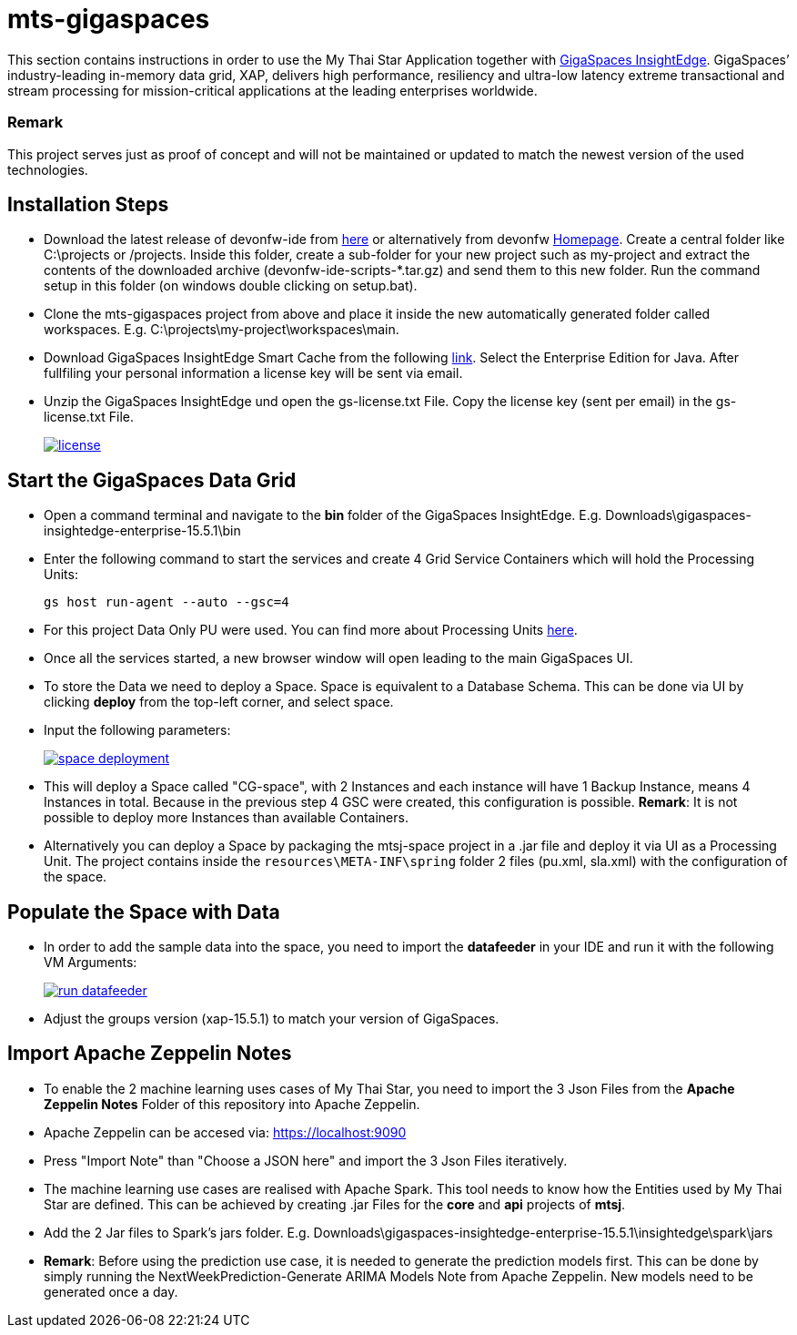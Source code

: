 = mts-gigaspaces

This section contains instructions in order to use the My Thai Star Application together with https://www.gigaspaces.com/products/xap/[GigaSpaces InsightEdge^]. GigaSpaces’ industry-leading in-memory data grid, XAP, delivers high performance, resiliency and ultra-low latency extreme transactional and stream processing for mission-critical applications at the leading enterprises worldwide.
    
Remark
~~~~~~~
This project serves just as proof of concept and will not be maintained or updated to match the newest version of the used technologies.


Installation Steps
------------------

* Download the latest release of devonfw-ide from  https://repository.sonatype.org/service/local/artifact/maven/redirect?r=central-proxy&g=com.devonfw.tools.ide&a=devonfw-ide-scripts&v=LATEST&p=tar.gz[here] or alternatively from devonfw https://devonfw.com/website/pages/welcome/welcome.html[Homepage^]. Create a central folder like C:\projects or /projects. Inside this folder, create a sub-folder for your new project such as my-project and extract the contents of the downloaded archive (devonfw-ide-scripts-*.tar.gz) and send them to this new folder. Run the command setup in this folder (on windows double clicking on setup.bat). 
* Clone the mts-gigaspaces project from above and place it inside the new automatically generated folder called workspaces. E.g. C:\projects\my-project\workspaces\main.
* Download GigaSpaces InsightEdge Smart Cache from the following https://www.gigaspaces.com/downloads/[link^]. Select the Enterprise Edition for Java. After fullfiling your personal information a license key will be sent via email.
* Unzip the GigaSpaces InsightEdge und open the gs-license.txt File. Copy the license key (sent per email) in the gs-license.txt File.
+
image::images/license.png[, link="images/license.png"]

Start the GigaSpaces Data Grid
------------------------------
* Open a command terminal and navigate to the *bin* folder of the GigaSpaces InsightEdge. E.g. Downloads\gigaspaces-insightedge-enterprise-15.5.1\bin
* Enter the following command to start the services and create 4 Grid Service Containers which will hold the Processing Units: 
+
```shell
gs host run-agent --auto --gsc=4
```

* For this project Data Only PU were used. You can find more about Processing Units https://docs.gigaspaces.com/latest/started/xap-tutorial-part5.html[here^].
* Once all the services started, a new browser window will open leading to the main GigaSpaces UI.
* To store the Data we need to deploy a Space. Space is equivalent to a Database Schema. This can be done via UI by clicking *deploy* from the top-left corner, and select space.
* Input the following parameters:
+
image::images/space_deployment.png[, link="images/space_deployment.png"]
* This will deploy a Space called "CG-space", with 2 Instances and each instance will have 1 Backup Instance, means 4 Instances in total. Because in the previous step 4 GSC were created, this configuration is possible. *Remark*: It is not possible to deploy more Instances than available Containers.

* Alternatively you can deploy a Space by packaging the mtsj-space project in a .jar file and deploy it via UI as a Processing Unit. The project contains inside the `resources\META-INF\spring`  folder 2 files (pu.xml, sla.xml) with the configuration of the space.  

Populate the Space with Data
-----------------------------
* In order to add the sample data into the space, you need to import the *datafeeder* in your IDE and run it with the following VM Arguments:
+
image::images/run_datafeeder.png[, link="images/run_datafeeder.png"]
* Adjust the groups version (xap-15.5.1) to match your version of GigaSpaces.

Import Apache Zeppelin Notes
----------------------------
* To enable the 2 machine learning uses cases of My Thai Star, you need to import the 3 Json Files from the *Apache Zeppelin Notes* Folder of this repository into Apache Zeppelin.
* Apache Zeppelin can be accesed via: https://localhost:9090[^] 
* Press "Import Note" than "Choose a JSON here" and import the 3 Json Files iteratively.
* The machine learning use cases are realised with Apache Spark. This tool needs to know how the Entities used by My Thai Star are defined. This can be achieved by creating .jar Files for the *core* and *api* projects of *mtsj*.
* Add the 2 Jar files to Spark's jars folder. E.g. Downloads\gigaspaces-insightedge-enterprise-15.5.1\insightedge\spark\jars
* *Remark*: Before using the prediction use case, it is needed to generate the prediction models first. This can be done by simply running the NextWeekPrediction-Generate ARIMA Models Note from Apache Zeppelin. New models need to be generated once a day.  


